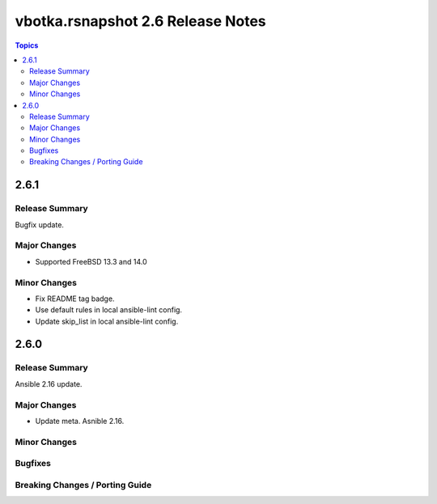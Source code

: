 ==================================
vbotka.rsnapshot 2.6 Release Notes
==================================

.. contents:: Topics


2.6.1
=====

Release Summary
---------------
Bugfix update.

Major Changes
-------------
* Supported FreeBSD 13.3 and 14.0

Minor Changes
-------------
* Fix README tag badge.
* Use default rules in local ansible-lint config.
* Update skip_list in local ansible-lint config.


2.6.0
=====

Release Summary
---------------
Ansible 2.16 update.


Major Changes
-------------
* Update meta. Asnible 2.16.

Minor Changes
-------------

Bugfixes
--------

Breaking Changes / Porting Guide
--------------------------------
